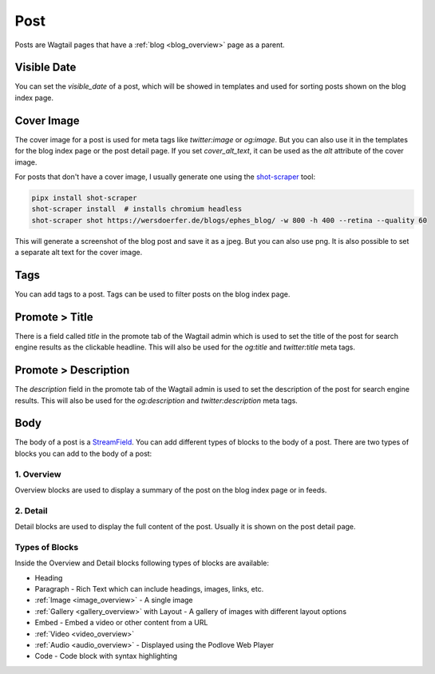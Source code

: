 ****
Post
****

Posts are Wagtail pages that have a :ref:`blog <blog_overview>` page as a parent.

Visible Date
============

You can set the `visible_date` of a post, which will be showed in templates
and used for sorting posts shown on the blog index page.

Cover Image
===========

The cover image for a post is used for meta tags like `twitter:image` or
`og:image`. But you can also use it in the templates for the blog index page
or the post detail page. If you set `cover_alt_text`, it can be used as the
`alt` attribute of the cover image.

For posts that don't have a cover image, I usually generate one using the
`shot-scraper <https://github.com/simonw/shot-scraper>`_ tool:

.. code-block:: shell

    pipx install shot-scraper
    shot-scraper install  # installs chromium headless
    shot-scraper shot https://wersdoerfer.de/blogs/ephes_blog/ -w 800 -h 400 --retina --quality 60

This will generate a screenshot of the blog post and save it as a jpeg. But you can also
use png. It is also possible to set a separate alt text for the cover image.

Tags
====

You can add tags to a post. Tags can be used to filter posts on the blog index page.

Promote > Title
===============

There is a field called `title` in the promote tab of the Wagtail admin which is used to
set the title of the post for search engine results as the clickable headline. This will
also be used for the `og:title` and `twitter:title` meta tags.

Promote > Description
=====================

The `description` field in the promote tab of the Wagtail admin is used to set the description
of the post for search engine results. This will also be used for the `og:description` and
`twitter:description` meta tags.

Body
====

The body of a post is a `StreamField <https://docs.wagtail.org/en/stable/topics/streamfield.html>`_.
You can add different types of blocks to the body of a post. There are two types of blocks you can
add to the body of a post:

1. Overview
-----------

Overview blocks are used to display a summary of the post on the blog index page or
in feeds.

2. Detail
---------

Detail blocks are used to display the full content of the post. Usually it is shown
on the post detail page.

Types of Blocks
---------------

Inside the Overview and Detail blocks following types of blocks are available:

- Heading
- Paragraph - Rich Text which can include headings, images, links, etc.
- :ref:`Image <image_overview>` - A single image
- :ref:`Gallery <gallery_overview>` with Layout - A gallery of images with different layout options
- Embed - Embed a video or other content from a URL
- :ref:`Video <video_overview>`
- :ref:`Audio <audio_overview>` - Displayed using the Podlove Web Player
- Code - Code block with syntax highlighting
